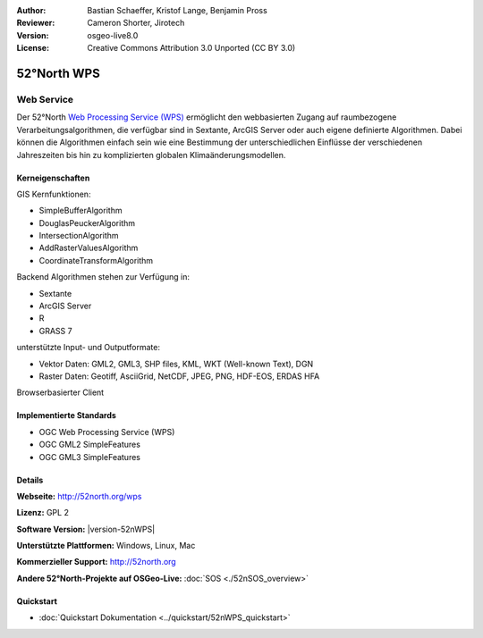 :Author: Bastian Schaeffer, Kristof Lange, Benjamin Pross
:Reviewer: Cameron Shorter, Jirotech
:Version: osgeo-live8.0
:License: Creative Commons Attribution 3.0 Unported (CC BY 3.0)

.. image:: /images/project_logos/logo_52North_160.png
  :alt: project logo
  :align: right
  :target: http://52north.org/wps


52°North WPS
================================================================================

Web Service
~~~~~~~~~~~~~~~~~~~~~~~~~~~~~~~~~~~~~~~~~~~~~~~~~~~~~~~~~~~~~~~~~~~~~~~~~~~~~~~~

Der 52°North `Web Processing Service (WPS) <../standards/wps_overview>`_ ermöglicht den webbasierten Zugang auf raumbezogene 
Verarbeitungsalgorithmen, die verfügbar sind in Sextante, ArcGIS Server oder auch eigene definierte Algorithmen.
Dabei können die Algorithmen einfach sein wie eine Bestimmung der unterschiedlichen Einflüsse der verschiedenen Jahreszeiten
bis hin zu komplizierten globalen Klimaänderungsmodellen.

.. image:: /images/screenshots/52nWPS/52nWPS_welcome_page.png
  :scale: 50 %
  :alt: screenshot
  :align: right

Kerneigenschaften
--------------------------------------------------------------------------------

GIS Kernfunktionen:

* SimpleBufferAlgorithm
* DouglasPeuckerAlgorithm
* IntersectionAlgorithm
* AddRasterValuesAlgorithm
* CoordinateTransformAlgorithm
    
Backend Algorithmen stehen zur Verfügung in:

* Sextante
* ArcGIS Server
* R
* GRASS 7

unterstützte Input- und Outputformate:

* Vektor Daten: GML2, GML3, SHP files, KML, WKT (Well-known Text), DGN
* Raster Daten: Geotiff, AsciiGrid, NetCDF, JPEG, PNG, HDF-EOS, ERDAS HFA

Browserbasierter Client

Implementierte Standards
--------------------------------------------------------------------------------

* OGC Web Processing Service (WPS)
* OGC GML2 SimpleFeatures
* OGC GML3 SimpleFeatures

Details
--------------------------------------------------------------------------------

**Webseite:** http://52north.org/wps

**Lizenz:** GPL 2

**Software Version:** |version-52nWPS|

**Unterstützte Plattformen:** Windows, Linux, Mac

**Kommerzieller Support:** http://52north.org

**Andere 52°North-Projekte auf OSGeo-Live:** :doc:`SOS <./52nSOS_overview>`


Quickstart
--------------------------------------------------------------------------------

* :doc:`Quickstart Dokumentation <../quickstart/52nWPS_quickstart>`

